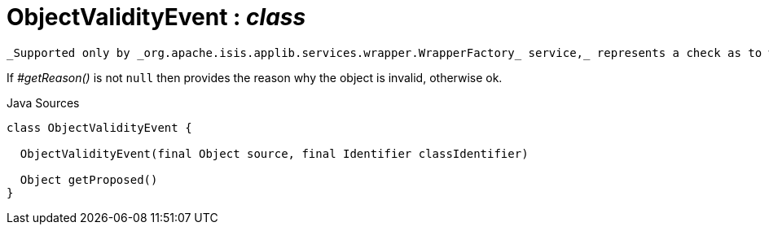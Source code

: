 = ObjectValidityEvent : _class_
:Notice: Licensed to the Apache Software Foundation (ASF) under one or more contributor license agreements. See the NOTICE file distributed with this work for additional information regarding copyright ownership. The ASF licenses this file to you under the Apache License, Version 2.0 (the "License"); you may not use this file except in compliance with the License. You may obtain a copy of the License at. http://www.apache.org/licenses/LICENSE-2.0 . Unless required by applicable law or agreed to in writing, software distributed under the License is distributed on an "AS IS" BASIS, WITHOUT WARRANTIES OR  CONDITIONS OF ANY KIND, either express or implied. See the License for the specific language governing permissions and limitations under the License.

 _Supported only by _org.apache.isis.applib.services.wrapper.WrapperFactory_ service,_ represents a check as to whether the current values of the properties/collections of an object are valid (for example, prior to saving that object).

If _#getReason()_ is not `null` then provides the reason why the object is invalid, otherwise ok.

.Java Sources
[source,java]
----
class ObjectValidityEvent {

  ObjectValidityEvent(final Object source, final Identifier classIdentifier)

  Object getProposed()
}
----

